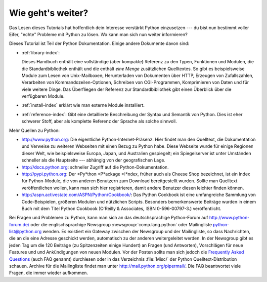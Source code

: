 .. _tut-whatnow:

******************
Wie geht's weiter?
******************

Das Lesen dieses Tutorials hat hoffentlich dein Interesse verstärkt Python 
einzusetzen --- du bist nun bestimmt voller Eifer, "echte" Probleme mit Python
zu lösen. Wo kann man sich nun weiter informieren?

Dieses Tutorial ist Teil der Python Dokumentation.   Einige andere Dokumente 
davon sind:

* :ref:`library-index`:

  Dieses Handbuch enthält eine vollständige (aber kompakte) Referenz zu den
  Typen, Funktionen und Modulen, die die Standardbibliothek enthält und die
  enthält *eine Menge* zusätzlichen Quelltextes.  So gibt es beispielsweise
  Module zum Lesen von Unix-Mailboxen, Herunterladen von Dokumenten über HTTP,
  Erzeugen von Zufallszahlen, Verarbeiten von Kommandozeilen-Optionen, Schreiben
  von CGI-Programmen, Komprimieren von Daten und für viele weitere Dinge. Das
  Überfliegen der Referenz zur Standardbibliothek gibt einen Überblick über die
  verfügbaren Module.

* :ref:`install-index` erklärt wie man externe Module installiert.

* :ref:`reference-index`: Gibt eine detaillierte Beschreibung der Syntax
  und Semantik von Python.  Dies ist eher schwerer Stoff, aber als komplette
  Referenz der Sprache als solche sinnvoll.

Mehr Quellen zu Python:

* http://www.python.org:  Die eigentliche Python-Internet-Präsenz.  Hier findet
  man den Quelltext, die Dokumentation und Verweise zu weiteren Webseiten mit
  einen Bezug zu Python habe.  Diese Webseite wurde für einige Regionen dieser
  Welt, wie beispielsweise Europa, Japan, und Australien gespiegelt; ein
  Spiegelserver ist unter Umständen schneller als die Hauptseite --- abhängig
  von der geografischen Lage.

* http://docs.python.org:  schneller Zugriff auf die Python-Dokumentation.

* http://pypi.python.org: Der *Py*thon *P*ackage *I*ndex, früher auch als Cheese
  Shop bezeichnet, ist ein Index für Python-Module, die von anderen Benutzern
  zum Download bereitgestellt wurden.  Sollte man Quelltext
  veröffentlichen wollen, kann man sich hier registrieren, damit andere
  Benutzer diesen leichter finden können.

* http://aspn.activestate.com/ASPN/Python/Cookbook/: Das Python Cookbook ist
  eine umfangreiche Sammlung von Code-Beispielen, größeren Modulen und nützlichen
  Scripts.  Besonders bemerkenswerte Beiträge wurden in einem Buch mit dem Titel
  Python Cookbook (O'Reilly & Associates, ISBN 0-596-00797-3.) veröffentlicht.

Bei Fragen und Problemen zu Python, kann man sich an das deutschsprachige 
Python-Forum auf http://www.python-forum.de/ oder die englischsprachige
Newsgroup :newsgroup:`comp.lang.python` oder Mailingliste 
python-list@python.org wenden.  Es existiert ein Gateway zwischen der 
Newsgroup und der Mailingliste, so dass Nachrichten, die an die eine Adresse 
geschickt werden, automatisch zu der anderen weitergeleitet werden.  In
der Newsgroup gibt es jeden Tag um die 120 Beiträge (zu Spitzenzeiten einige 
Hundert) an Fragen (und Antworten), Vorschlägen für neue Features und
und Ankündigungen von neuen Modulen. Vor der Posten sollte man sich jedoch
die `Frequently Asked Questions <http://www.python.org/doc/faq/>`_ 
(auch FAQ genannt) durchlesen oder in das Verzeichnis :file:`Misc/` der
Python Quelltext-Distribution schauen.  Archive für die Mailingliste findet
man unter http://mail.python.org/pipermail/. Die FAQ beantwortet viele
Fragen, die immer wieder aufkommen.

